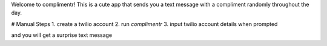 Welcome to complimentr! This is a cute app that sends you a text message
with a compliment randomly throughout the day.

# Manual Steps
1. create a twilio account
2. run `complimentr`
3. input twilio account details when prompted

and you will get a surprise text message
